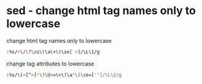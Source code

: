#+STARTUP: showall
* sed - change html tag names only to lowercase

change html tag names only to lowercase

#+begin_src sh
:%s/<\/\?\zs\(\a\+\)\ze[ >]/\L\1/g
#+end_src

change tag attributes to lowercase

#+begin_src sh
:%s/\(<[^>]*\)\@<=\<\(\a*\)\ze=['"]/\L\2/g
#+end_src

